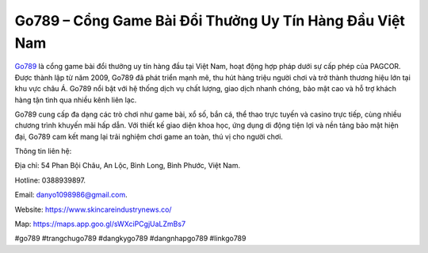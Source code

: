 Go789 – Cổng Game Bài Đổi Thưởng Uy Tín Hàng Đầu Việt Nam
===================================

`Go789 <https://www.skincareindustrynews.co/>`_ là cổng game bài đổi thưởng uy tín hàng đầu tại Việt Nam, hoạt động hợp pháp dưới sự cấp phép của PAGCOR. Được thành lập từ năm 2009, Go789 đã phát triển mạnh mẽ, thu hút hàng triệu người chơi và trở thành thương hiệu lớn tại khu vực châu Á. Go789 nổi bật với hệ thống dịch vụ chất lượng, giao dịch nhanh chóng, bảo mật cao và hỗ trợ khách hàng tận tình qua nhiều kênh liên lạc. 

Go789 cung cấp đa dạng các trò chơi như game bài, xổ số, bắn cá, thể thao trực tuyến và casino trực tiếp, cùng nhiều chương trình khuyến mãi hấp dẫn. Với thiết kế giao diện khoa học, ứng dụng di động tiện lợi và nền tảng bảo mật hiện đại, Go789 cam kết mang lại trải nghiệm chơi game an toàn, thú vị cho người chơi.

Thông tin liên hệ: 

Địa chỉ: 54 Phan Bội Châu, An Lộc, Bình Long, Bình Phước, Việt Nam. 

Hotline: 0388939897. 

Email: danyo1098986@gmail.com. 

Website: https://www.skincareindustrynews.co/ 

Map: https://maps.app.goo.gl/sWXciPCgjUaLZmBs7

#go789 #trangchugo789 #dangkygo789 #dangnhapgo789 #linkgo789
